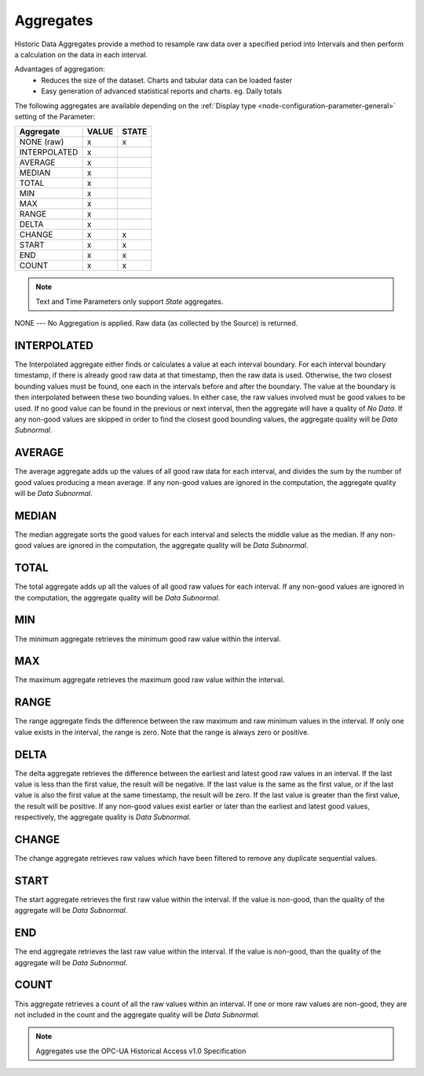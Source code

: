 .. _historic-aggregates:

Aggregates
==========

Historic Data Aggregates provide a method to resample raw data over a specified period into Intervals and then perform a calculation on the data in each interval. 

Advantages of aggregation:
	- Reduces the size of the dataset. Charts and tabular data can be loaded faster
	- Easy generation of advanced statistical reports and charts. eg. Daily totals

The following aggregates are available depending on the :ref:`Display type <node-configuration-parameter-general>` setting of the Parameter:

+--------------+-------+-------+
|  Aggregate   | VALUE | STATE |
+==============+=======+=======+
| NONE (raw)   | x     | x     |
+--------------+-------+-------+
| INTERPOLATED | x     |       |
+--------------+-------+-------+
| AVERAGE      | x     |       |
+--------------+-------+-------+
| MEDIAN       | x     |       |
+--------------+-------+-------+
| TOTAL        | x     |       |
+--------------+-------+-------+
| MIN          | x     |       |
+--------------+-------+-------+
| MAX          | x     |       |
+--------------+-------+-------+
| RANGE        | x     |       |
+--------------+-------+-------+
| DELTA        | x     |       |
+--------------+-------+-------+
| CHANGE       | x     | x     |
+--------------+-------+-------+
| START        | x     | x     |
+--------------+-------+-------+
| END          | x     | x     |
+--------------+-------+-------+
| COUNT        | x     | x     |
+--------------+-------+-------+


.. note::
    Text and Time Parameters only support *State* aggregates.

.. only:: not latex

    |

NONE
---
No Aggregation is applied. Raw data (as collected by the Source) is returned.

.. only:: not latex

    |

INTERPOLATED
------------

The Interpolated aggregate either finds or calculates a value at each interval boundary. For each interval boundary timestamp, if there is already good raw data at that timestamp, then the raw data is used. Otherwise, the two closest bounding values must be found, one each in the intervals before and after the boundary. The value at the boundary is then interpolated between these two bounding values. In either case, the raw values involved must be good values to be used. If no good value can be found in the previous or next interval, then the aggregate will have a quality of *No Data*. If any non-good values are skipped in order to find the closest good bounding values, the aggregate quality will be *Data Subnormal*.


.. only:: not latex

    |

AVERAGE
-------
The average aggregate adds up the values of all good raw data for each interval, and divides the sum by the number of good values producing a mean average. If any non-good values are ignored in the computation, the aggregate quality will be *Data Subnormal*.

.. only:: not latex

    |

MEDIAN
------
The median aggregate sorts the good values for each interval and selects the middle value as the median. If any non-good values are ignored in the computation, the aggregate quality will be *Data Subnormal*.

.. only:: not latex

    |

TOTAL
-----
The total aggregate adds up all the values of all good raw values for each interval. If any non-good values are ignored in the computation, the aggregate quality will be *Data Subnormal*.

.. only:: not latex

    |

MIN
----
The minimum aggregate retrieves the minimum good raw value within the interval.

.. only:: not latex

    |

MAX
----
The maximum aggregate retrieves the maximum good raw value within the interval.

.. only:: not latex

    |

RANGE
-----
The range aggregate finds the difference between the raw maximum and raw minimum values in the interval. If only one value exists in the interval, the range is zero. Note that the range is always zero or positive.

.. only:: not latex

    |

DELTA
-----
The delta aggregate retrieves the difference between the earliest and latest good raw values in an interval. If the last value is less than the first value, the result will be negative. If the last value is the same as the first value, or if the last value is also the first value at the same timestamp, the result will be zero. If the last value is greater than the first value, the result will be positive. If any non-good values exist earlier or later than the earliest and latest good values, respectively, the aggregate quality is *Data Subnormal*.

.. only:: not latex

    |

CHANGE
------
The change aggregate retrieves raw values which have been filtered to remove any duplicate sequential values.

.. only:: not latex

    |

START
-----
The start aggregate retrieves the first raw value within the interval. If the value is non-good, than the quality of the aggregate will be *Data Subnormal*.

.. only:: not latex

    |

END
---
The end aggregate retrieves the last raw value within the interval. If the value is non-good, than the quality of the aggregate will be *Data Subnormal*.

.. only:: not latex

    |

COUNT
-----
This aggregate retrieves a count of all the raw values within an interval. If one or more raw values are non-good, they are not included in the count and the aggregate quality will be *Data Subnormal*.

.. only:: not latex

    |

.. note:: Aggregates use the OPC-UA Historical Access v1.0 Specification

.. raw:: latex

    \newpage